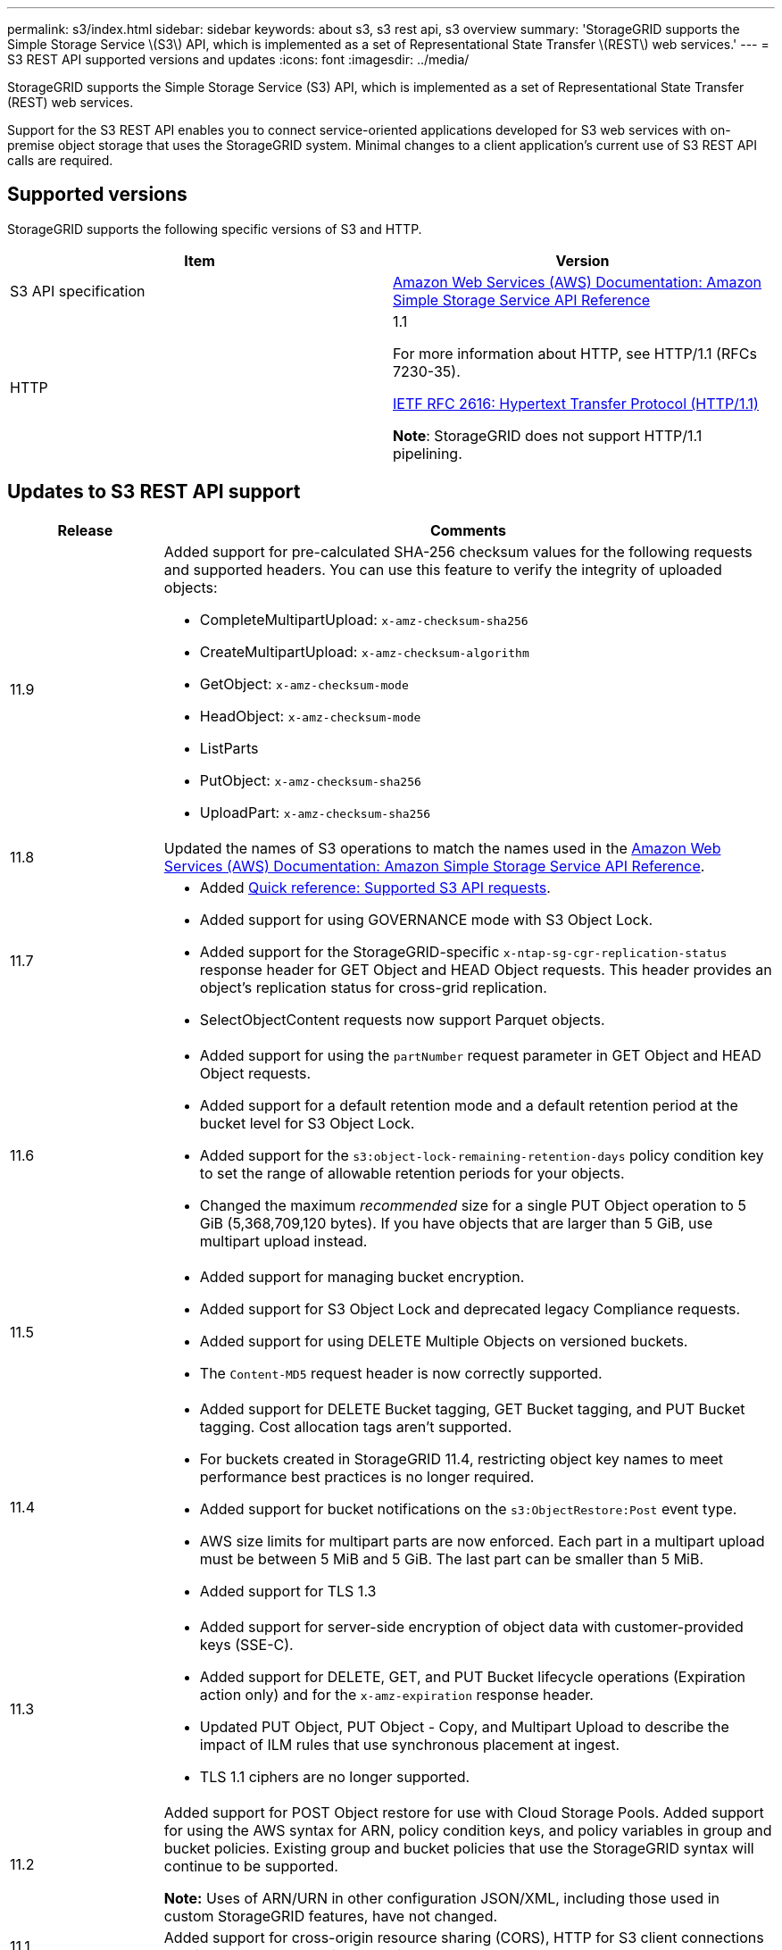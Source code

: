 ---
permalink: s3/index.html
sidebar: sidebar
keywords: about s3, s3 rest api, s3 overview
summary: 'StorageGRID supports the Simple Storage Service \(S3\) API, which is implemented as a set of Representational State Transfer \(REST\) web services.'
---
= S3 REST API supported versions and updates
:icons: font
:imagesdir: ../media/

[.lead]
StorageGRID supports the Simple Storage Service (S3) API, which is implemented as a set of Representational State Transfer (REST) web services.

Support for the S3 REST API enables you to connect service-oriented applications developed for S3 web services with on-premise object storage that uses the StorageGRID system. Minimal changes to a client application's current use of S3 REST API calls are required.

== Supported versions

StorageGRID supports the following specific versions of S3 and HTTP.

[cols="1a,1a" options="header"]
|===
| Item| Version

| S3 API specification
| http://docs.aws.amazon.com/AmazonS3/latest/API/Welcome.html[Amazon Web Services (AWS) Documentation: Amazon Simple Storage Service API Reference^]


| HTTP
| 1.1

For more information about HTTP, see HTTP/1.1 (RFCs 7230-35).

https://datatracker.ietf.org/doc/html/rfc2616[IETF RFC 2616: Hypertext Transfer Protocol (HTTP/1.1)^]

*Note*: StorageGRID does not support HTTP/1.1 pipelining.

|===


== Updates to S3 REST API support

[cols="1a,4a" options="header"]
|===
| Release| Comments

| 11.9
| Added support for pre-calculated SHA-256 checksum values for the following requests and supported headers. You can use this feature to verify the integrity of uploaded objects:

* CompleteMultipartUpload: `x-amz-checksum-sha256`
* CreateMultipartUpload: `x-amz-checksum-algorithm`
* GetObject: `x-amz-checksum-mode`
* HeadObject: `x-amz-checksum-mode`
* ListParts
* PutObject: `x-amz-checksum-sha256`
* UploadPart: `x-amz-checksum-sha256` 

| 11.8
| Updated the names of S3 operations to match the names used in the http://docs.aws.amazon.com/AmazonS3/latest/API/Welcome.html[Amazon Web Services (AWS) Documentation: Amazon Simple Storage Service API Reference^].

|11.7
|
* Added link:quick-reference-support-for-aws-apis.html[Quick reference: Supported S3 API requests].
* Added support for using GOVERNANCE mode with S3 Object Lock.
* Added support for the StorageGRID-specific `x-ntap-sg-cgr-replication-status` response header for GET Object and HEAD Object requests. This header provides an object's replication status for cross-grid replication.
* SelectObjectContent requests now support Parquet objects.

|11.6
|
* Added support for using the `partNumber` request parameter in GET Object and HEAD Object requests.
* Added support for a default retention mode and a default retention period at the bucket level for S3 Object Lock.
* Added support for the `s3:object-lock-remaining-retention-days` policy condition key to set the range of allowable retention periods for your objects.
* Changed the maximum _recommended_ size for a single PUT Object operation to 5 GiB (5,368,709,120 bytes). If you have objects that are larger than 5 GiB, use multipart upload instead. 

|11.5
|
* Added support for managing bucket encryption.
* Added support for S3 Object Lock and deprecated legacy Compliance requests.
* Added support for using DELETE Multiple Objects on versioned buckets.
* The `Content-MD5` request header is now correctly supported.

|11.4
|
* Added support for DELETE Bucket tagging, GET Bucket tagging, and PUT Bucket tagging. Cost allocation tags aren't supported.
* For buckets created in StorageGRID 11.4, restricting object key names to meet performance best practices is no longer required.
* Added support for bucket notifications on the `s3:ObjectRestore:Post` event type.
* AWS size limits for multipart parts are now enforced. Each part in a multipart upload must be between 5 MiB and 5 GiB. The last part can be smaller than 5 MiB.
* Added support for TLS 1.3

|11.3
|
* Added support for server-side encryption of object data with customer-provided keys (SSE-C).
* Added support for DELETE, GET, and PUT Bucket lifecycle operations (Expiration action only) and for the `x-amz-expiration` response header.
* Updated PUT Object, PUT Object - Copy, and Multipart Upload to describe the impact of ILM rules that use synchronous placement at ingest.
* TLS 1.1 ciphers are no longer supported.

|11.2
|Added support for POST Object restore for use with Cloud Storage Pools. Added support for using the AWS syntax for ARN, policy condition keys, and policy variables in group and bucket policies. Existing group and bucket policies that use the StorageGRID syntax will continue to be supported.

*Note:* Uses of ARN/URN in other configuration JSON/XML, including those used in custom StorageGRID features, have not changed.

|11.1
|Added support for cross-origin resource sharing (CORS), HTTP for S3 client connections to grid nodes, and compliance settings on buckets.

|11.0
|Added support for configuring platform services (CloudMirror replication, notifications, and Elasticsearch search integration) for buckets. Also added support for object tagging location constraints for buckets, and the Available consistency.

|10.4
|Added support for ILM scanning changes to versioning, Endpoint Domain Names page updates, conditions and variables in policies, policy examples, and the PutOverwriteObject permission.

|10.3
|Added support for versioning.

|10.2
|Added support for group and bucket access policies, and for multipart copy (Upload Part - Copy).

|10.1
|Added support for multipart upload, virtual hosted-style requests, and v4 authentication.

|10.0
|Initial support of the S3 REST API by the StorageGRID system.The currently supported version of the _Simple Storage Service API Reference_ is 2006-03-01.

|===

